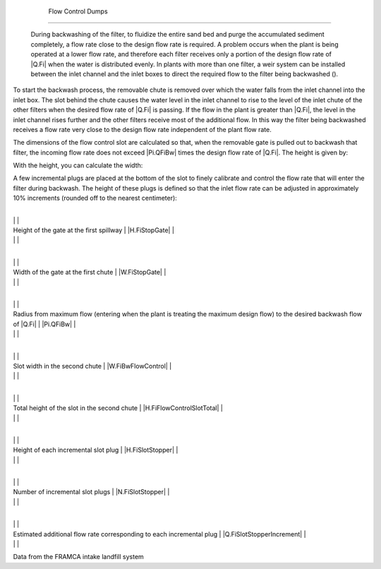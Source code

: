 
    .. _flow control dumps:

    

        Flow Control Dumps
==================


        During backwashing of the filter, to fluidize the entire sand bed and purge the accumulated sediment completely, a flow rate close to the design flow rate is required. A problem occurs when the plant is being operated at a lower flow rate, and therefore each filter receives only a portion of the design flow rate of |Q.Fi| when the water is distributed evenly. In plants with more than one filter, a weir system can be installed between the inlet channel and the inlet boxes to direct the required flow to the filter being backwashed ().

        .. _:

        
.. figure:: 
               Filtration\Images/iso_enter_filter.png
   :align: center
   :candidates: {'*': 'Filtration\\Images/iso_enter_filter.png'}
   :width: 700px


                  Isometric view of the filter inlet dumps.

           
        
To start the backwash process, the removable chute is removed over which the water falls from the inlet channel into the inlet box. The slot behind the chute causes the water level in the inlet channel to rise to the level of the inlet chute of the other filters when the desired flow rate of |Q.Fi| is passing. If the flow in the plant is greater than |Q.Fi|, the level in the inlet channel rises further and the other filters receive most of the additional flow. In this way the filter being backwashed receives a flow rate very close to the design flow rate independent of the plant flow rate.

        
.. _:

        
.. figure:: 
               Filtration\Images/lat_enter_filter.png
   :align: center
   :candidates: {'*': 'Filtration\\Images/lat_enter_filter.png'}
   :width: 700px


                  Side view of the filter inlet chute.

           
        
The dimensions of the flow control slot are calculated so that, when the removable gate is pulled out to backwash that filter, the incoming flow rate does not exceed |Pi.QFiBw| times the design flow rate of |Q.Fi|. The height is given by:

        
.. _:

        
        
            | Where

            |  = the flow rate of the plant = |Q.Plant|

            |  = the radius of the maximum permissible backwash flow over the filter flow rate = |Pi.QFiBw|

            |  = the filter flow rate = |Q.Fi|

            |  = the coefficient of vein contracted for a hole = |Pi.VCOrifice|

            |  = the collective width of the other filter inlets

        
        
With the height, you can calculate the width:

        
.. _:

        
        
            | Where

            |  = the height of the slot = |HL.FiBwFlowControlSlot|

        
        
A few incremental plugs are placed at the bottom of the slot to finely calibrate and control the flow rate that will enter the filter during backwash. The height of these plugs is defined so that the inlet flow rate can be adjusted in approximately 10% increments (rounded off to the nearest centimeter):

        
.. _:

        
        
            | Where

            |  = the height of the gate = |H.FiStopGate|

            |  = the pressure drop allowed by the damper (modeled as an orifice) = |HL.FiOpenWeirMax|

        
        
.. _table_framca_input_data:

        

                
                
                
                    +--------------------------------------------------+--------------------------------------------------+
|
                                                                          |
                                                      |
                    
|
                         Height of the gate at the first spillway         |
                         |H.FiStopGate| |
                    
|
                                                                          |
                          |
                    

                    +--------------------------------------------------+--------------------------------------------------+
|
                                                                          |
                                                      |
                    
|
                         Width of the gate at the first chute             |
                         |W.FiStopGate| |
                    
|
                                                                          |
                          |
                    

                    +--------------------------------------------------+--------------------------------------------------+
|
                                                                          |
                                                      |
                    
|
                         Radius from maximum flow (entering when the plant is treating the maximum design flow) to the desired backwash flow of |Q.Fi| |
                         |Pi.QFiBw| |
                    
|
                                                                          |
                          |
                    

                    +--------------------------------------------------+--------------------------------------------------+
|
                                                                          |
                                                      |
                    
|
                         Slot width in the second chute                   |
                         |W.FiBwFlowControl| |
                    
|
                                                                          |
                          |
                    

                    +--------------------------------------------------+--------------------------------------------------+
|
                                                                          |
                                                      |
                    
|
                         Total height of the slot in the second chute     |
                         |H.FiFlowControlSlotTotal| |
                    
|
                                                                          |
                          |
                    

                    +--------------------------------------------------+--------------------------------------------------+
|
                                                                          |
                                                      |
                    
|
                         Height of each incremental slot plug             |
                         |H.FiSlotStopper| |
                    
|
                                                                          |
                          |
                    

                    +--------------------------------------------------+--------------------------------------------------+
|
                                                                          |
                                                      |
                    
|
                         Number of incremental slot plugs                 |
                         |N.FiSlotStopper| |
                    
|
                                                                          |
                          |
                    

                    +--------------------------------------------------+--------------------------------------------------+
|
                                                                          |
                                                      |
                    
|
                         Estimated additional flow rate corresponding to each incremental plug |
                         |Q.FiSlotStopperIncrement| |
                    
|
                                                                          |
                          |
                    

                
            
Data from the FRAMCA intake landfill system

    